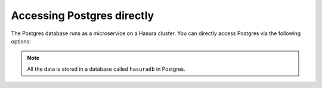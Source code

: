 .. .. meta::
   :description: Manual for accessing postgres directly
   :keywords: hasura, docs, postgres, tunnel

Accessing Postgres directly
===========================

The Postgres database runs as a microservice on a Hasura cluster. You can directly access Postgres via the following options:

.. note::

   All the data is stored in a database called ``hasuradb`` in Postgres.


.. rst-class:: api_tabs
.. tabs::

   .. tab:: Port Forward

      To get direct CLI access to the database, you can port forward from the postgres microservice to your local system.

      Run the following hasura CLI command from your project directory:

      .. code-block:: bash

         # Open a tunnel to postgres
         hasura microservice port-forward postgres -n hasura --local-port 6432

      The above command will allow direct access to postgres at ``localhost:6432``.

      Now, you can run ``psql`` (or any other postgres client) from your localhost to access the ``hasuradb`` database:

      .. code-block:: bash

         psql -U admin -h localhost -p 6432 -d hasuradb

   .. tab:: SSH


      To get direct CLI access to the database, you can :doc:`exec <../microservices/exec-container>` (equivalent to SSH) into the postgres microservice container.

      Run the following hasura CLI command from your project directory:

      .. code-block:: bash

         $ hasura ms exec postgres -n hasura -ti -- /bin/bash
         root@postgres-3391217220-6jbq7:/$ # You can now run psql, pg_dump and other commands

   .. tab:: From microservice

      See: :doc:`../microservices/connect-postgres`

.. ..todo::
   * Describe postgres, data API, and API gateway architecture
